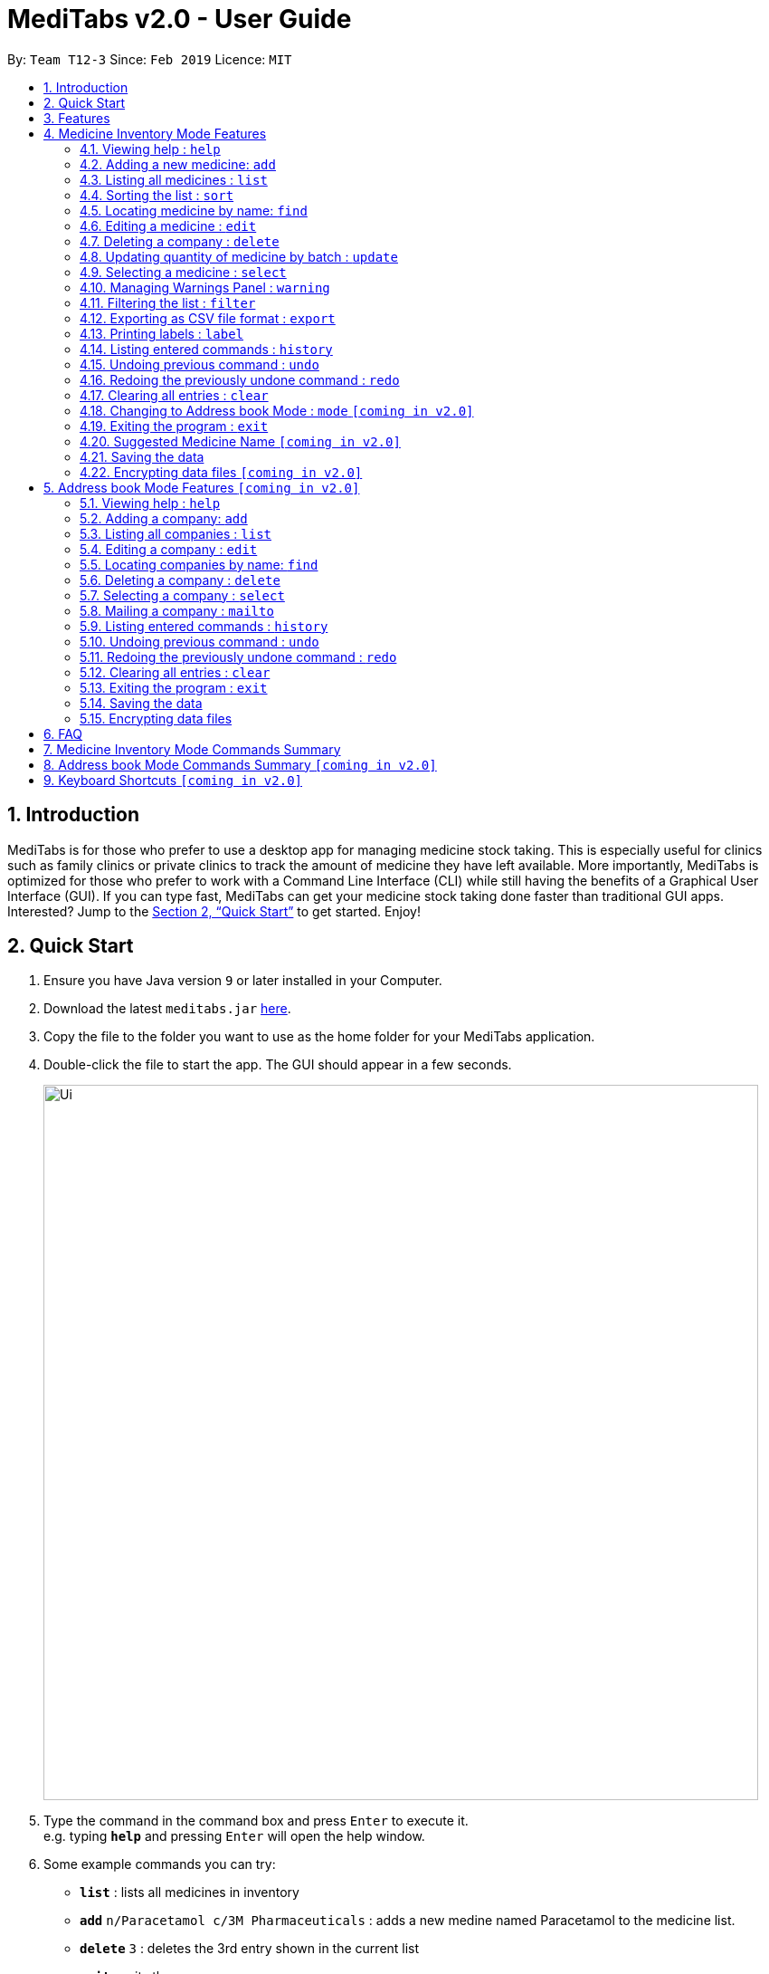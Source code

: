 = MediTabs v2.0 - User Guide
:site-section: UserGuide
:toc:
:toc-title:
:toc-placement: preamble
:sectnums:
:imagesDir: images
:stylesDir: stylesheets
:xrefstyle: full
:experimental:
ifdef::env-github[]
:tip-caption: :bulb:
:note-caption: :information_source:
endif::[]
:repoURL: https://github.com/cs2103-ay1819s2-t12-3/main

By: `Team T12-3`      Since: `Feb 2019`      Licence: `MIT`

== Introduction

MediTabs is for those who prefer to use a desktop app for managing medicine stock taking. This is especially useful for clinics such as family clinics or private clinics to track the amount of medicine they have left available. More importantly, MediTabs is optimized for those who prefer to work with a Command Line Interface (CLI) while still having the benefits of a Graphical User Interface (GUI). If you can type fast, MediTabs can get your medicine stock taking done faster than traditional GUI apps. Interested? Jump to the <<Quick Start>> to get started. Enjoy!

== Quick Start

.  Ensure you have Java version `9` or later installed in your Computer.
.  Download the latest `meditabs.jar` link:{repoURL}/releases[here].
.  Copy the file to the folder you want to use as the home folder for your MediTabs application.
.  Double-click the file to start the app. The GUI should appear in a few seconds.
+
image::Ui.png[width="790"]
+
.  Type the command in the command box and press kbd:[Enter] to execute it. +
e.g. typing *`help`* and pressing kbd:[Enter] will open the help window.
.  Some example commands you can try:

* *`list`* : lists all medicines in inventory
* *`add`* `n/Paracetamol c/3M Pharmaceuticals` : adds a new medine named Paracetamol to the medicine list.
* *`delete`* `3` : deletes the 3rd entry shown in the current list
* *`exit`* : exits the app

.  Refer to <<Features>> for details of each command.

[[Features]]
== Features

====
*Operating Mode*

* MediTabs 2.0 has 2 operating modes: The Medicine Inventory Mode and the Address book Mode.
* Medicine Inventory Mode is used to view and manage medicine stock. Refer to <<Medicine Inventory Mode Features>> for features in this mode.
* Address book Mode is used to view and manage company contacts. Refer to <<Address book Mode Features `[coming in v2.0]`>> for features in this mode.
* The mode you are currently on is displayed at the bottom of the application window.

image::UserGuide_OperatingMode.png[width="790"]

*Warnings Panel*

* Low stock of a medicine and expiring medicine will trigger warnings to notify the user that action is required.
* After acknowledgement, warnings will be logged in the warnings panel until action required has been taken.

image::UserGuide_WarningPanel.png[width="790"]

*Command Format*

* Words in `UPPER_CASE` are the parameters to be supplied by the user e.g. in `add n/NAME`, `NAME` is a parameter which can be used as `add n/Paracetamol`.
* Items in square brackets are optional e.g `e.g export [FILE_NAME] can be used as export Inventory` or as `export`.
* Items with `…`​ after them can be used multiple times including zero times e.g. `[MORE_KEYWORDS]...` can be used as `{nbsp}` (i.e. 0 times).
* Parameters can be in any order e.g. if the command specifies `n/NAME p/PHONE_NUMBER`, `p/PHONE_NUMBER n/NAME` is also acceptable.
====

== Medicine Inventory Mode Features

=== Viewing help : `help`

Format: `help`

=== Adding a new medicine: `add`

Adds a new medicine to the inventory +
Format: `add n/NAME c/COMPANY_NAME`

Example:

* `add n/Paracetamol c/3M Pharmaceuticals`

=== Listing all medicines : `list`

Shows a list of all medicine in the inventory. +
Format: `list`

=== Sorting the list : `sort`

Sort the list based on certain criteria. +
Format: `sort c/CRITERIA o/ORDER`

List of possible CRITERIA:

* Quantity : `quantity` +
* Expiry Date : `expiry` +
* Name : `name`

List of possible ORDER:

* Ascending : `ascending` +
* Descending : `descending`

Example:

* `sort c/quantity o/ascending` +
Displays list of all medicine in ascending order of quantity.

=== Locating medicine by name: `find`

Finds medicine whose names contain any of the given keywords. +
Format: `find KEYWORD [MORE_KEYWORDS]`

****
* The search is case insensitive. e.g `sodium` will match `Sodium`
* The order of the keywords does not matter. e.g. `Sodium Levothyroxine` will match `Levothyroxine Sodium`
* Only the name is searched.
* Only full words will be matched e.g. `Sodi` will not match `Sodium`
* Medicines matching at least one keyword will be returned (i.e. `OR` search). e.g. `Sodium Ibuprofen` will return `Levothyroxine Sodium`, `Ibuprofen`
****

Examples:

* `find Sodium` +
Returns `Levothyroxine Sodium` and `Naproxen Sodium`
* `find Amoxicillin Gabapentin Lisinopril` +
Returns any medicine having names `Amoxicillin`, `Gabapentin`  or `Lisinopril`

=== Editing a medicine : `edit`

Edits an existing medicine in the inventory. +
Format: `edit INDEX [n/NAME] [c/COMPANY_NAME]`

****
* Edits the medicine at the specified INDEX. The index refers to the index number shown in the displayed company list. The index *must be a positive integer* 1, 2, 3, ...
* At least one of the optional fields must be provided.
* Existing values will be updated to the input values.
****

Examples:

* `list` +
`edit 2 n/Prednisone` +
Edits the name of the 2nd medicine in the list to be `Prednisone`.
* `find Prednisone` +
`edit 1 c/Johnson & Johnson` +
Edits the company name of the 1st medicine in the results of the find command to `Johnson & Johnson`.

=== Deleting a company : `delete`

Deletes the specified medicine from the inventory. +
Format: `delete INDEX`

****
* Deletes the medicine at the specified `INDEX`.
* The index refers to the index number shown in the displayed company list.
* The index *must be a positive integer* 1, 2, 3, ...
****

Examples:

* `list` +
`delete 2` +
Deletes the 2nd medicine in the list.
* `find Gabapentin` +
`delete 1` +
Deletes the 1st medicine in the results of the `find` command.

=== Updating quantity of medicine by batch : `update`

Updates quantity of medicine in inventory by batch. +
Format: `update INDEX b/BATCH_NUMBER q/QUANTITY [e/EXPIRY_DATE]
****
* Deletes the medicine at the specified `INDEX`Updates inventory record of medicine at specified `INDEX`.
* The index refers to the index number shown in the displayed medicine list.
* The index *must be a positive integer* 1, 2, 3, ...
* If batch number already exists, the quantity of medicine from the batch is updated.
* If batch number does not exist, a new batch record is created.​
****

Examples:

* `list` +
`update 2 b/s9c4x9532 q/1000 e/11/2/2020` +
Updates the quantity of medicine to `1000` in batch `s9c4x9532` of the 2nd medicine in the list.
* `find Gabapentin` +
`update 1 b/8937v1x7 q/500` +
Updates the quantity of medicine to `500` in batch `8937v1x7` to the 1st medicine in the results of the `find` command.

=== Selecting a medicine : `select`

Selects the medicine identified by the index number used in the displayed medicine list. +
Format: `select INDEX`

****
* Selects the medicine and loads the information page of the medicine at the specified `INDEX`.
* The index refers to the index number shown in the displayed medicine list.
* The index *must be a positive integer* `1, 2, 3, ...`
****

Examples:

* `list` +
`select 2` +
Selects the 2nd medicine in the inventory.
* `find Gabapentin` +
`select 1` +
Selects the 1st medicine in the results of the `find` command.

=== Managing Warnings Panel : `warning`

Manage the threshold for expiry date and low stock warning. +
Format: `warning [e/EXPIRY_THRESHOLD] [s/LOWSTOCK_THRESHOLD]`

****
* At least one of the optional fields must be provided.
* `EXPIRY_THRESHOLD` should be in days before expiry date.
* `LOWSTOCK_THRESHOLD` should be in number of stock remaining.
****

Examples:

* `warning e/20` +
Expiry date warning will be triggered 20 days before any medicine expires.
* `warning s/10` +
Low stock warning will be triggered when quantity remaining is less than or equal to 10.

=== Filtering the list : `filter`

Filter the list based on certain criteria. +
Format: `filter CRITERIA`

List of possible criteria:

* Low stock: `low`
* Expiring: `expiring`
* Company: `c/COMPANY_NAME`

Examples:

* `filter low` +
Displays list of all medicine that are low in stock.
* `filter c/3M Pharmaceuticals` +
Displays a list of all medicine purchased from 3M Pharmaceuticals.

=== Exporting as CSV file format : `export`

Exports the current list shown into CSV file format. +
Format: `export [FILE_NAME]`

****
* If no file name is specified, the export will just name the file according to the date and time of export.
****

Examples:

* `export example` +
Export the current list shown in the GUI to a CSV file which has the filename `example`.
* `export` +
Export the current list shown in the GUI to a CSV file which has a default file name in this format `{Date of export}_{Time of export}`.

=== Printing labels : `label`

Outputs label to a text file. Label will include name of medicine and standard label template. +
Format: `label INDEX [FILE_NAME]`

****
* Outputs the label for the medicine at the specified INDEX.
* The index refers to the index number shown in the displayed medicine list.
* The index must be a positive integer 1, 2, 3, …
* If no file name is specified, the default file name is `label`.
****

Examples:

* `list` +
`label 2` +
Outputs label text file for 2nd medicine in the list with default file name `label`.
* `find Gabapentin` +
`label 1` +
Outputs label text file for 1st medicine in the results of the `find` command with file name `Gabapentin`.

=== Listing entered commands : `history`

Lists all the commands that you have entered in reverse chronological order. +
Format: `history`

[NOTE]
====
Pressing the kbd:[&uarr;] and kbd:[&darr;] arrows will display the previous and next input respectively in the command box.
====

// tag::undoredo[]
=== Undoing previous command : `undo`

Restores the inventory to the state before the previous _undoable_ command was executed. +
Format: `undo`

[NOTE]
====
Undoable commands: those commands that modify the inventry's content (`add`, `delete`, `edit`, `update` and `clear`).
====

Examples:

* `delete 1` +
`list` +
`undo` (reverses the `delete 1` command) +

* `select 1` +
`list` +
`undo` +
The `undo` command fails as there are no undoable commands executed previously.

* `delete 1` +
`clear` +
`undo` (reverses the `clear` command) +
`undo` (reverses the `delete 1` command) +

=== Redoing the previously undone command : `redo`

Reverses the most recent `undo` command. +
Format: `redo`

Examples:

* `delete 1` +
`undo` (reverses the `delete 1` command) +
`redo` (reapplies the `delete 1` command) +

* `delete 1` +
`redo` +
The `redo` command fails as there are no `undo` commands executed previously.

* `delete 1` +
`clear` +
`undo` (reverses the `clear` command) +
`undo` (reverses the `delete 1` command) +
`redo` (reapplies the `delete 1` command) +
`redo` (reapplies the `clear` command) +
// end::undoredo[]

=== Clearing all entries : `clear`

Clears all entries from the inventory. +
Format: `clear`

=== Changing to Address book Mode : `mode` `[coming in v2.0]`

Changes operating mode to Address book Mode. +
Format: `mode`

=== Exiting the program : `exit`

Exits the program. +
Format: `exit`

=== Suggested Medicine Name `[coming in v2.0]`

When typing fields that include medicine name, a list of suggested medicine names will appear after you input the first letter. +

[NOTE]
====
Pressing the kbd:[&uarr;] and kbd:[&darr;] arrows to select from the generated list of suggestions.
====

=== Saving the data

Inventory data is saved in the hard disk automatically after any command that changes the data. +
There is no need to save manually.

// tag::dataencryption[]
=== Encrypting data files `[coming in v2.0]`

_{explain how the user can enable/disable data encryption}_
// end::dataencryption[]

== Address book Mode Features `[coming in v2.0]`

=== Viewing help : `help`

Format: `help`

=== Adding a company: `add`

Adds a company to the address book +
Format: `add n/NAME p/PHONE_NUMBER e/EMAIL a/ADDRESS`

Example:

* `add n/3M Pharmaceuticals p/67661584 e/johnd@example.com a/John street, block 123, #01-01`

=== Listing all companies : `list`

Shows a list of all companies in the address book. +
Format: `list`

=== Editing a company : `edit`

Edits an existing company in the address book. +
Format: `edit INDEX [n/NAME] [p/PHONE] [e/EMAIL] [a/ADDRESS]`

****
* Edits the company at the specified `INDEX`. The index refers to the index number shown in the displayed company list. The index *must be a positive integer* 1, 2, 3, ...
* At least one of the optional fields must be provided.
* Existing values will be updated to the input values.
****

Example:

* `edit 1 p/61234567 e/johndoe@example.com` +
Edits the phone number and email address of the 1st company to be `61234567` and `johndoe@example.com` respectively.

=== Locating companies by name: `find`

Finds companies whose names contain any of the given keywords. +
Format: `find KEYWORD [MORE_KEYWORDS]`

****
* The search is case insensitive. e.g `pfizer` will match `Pfizer`
* The order of the keywords does not matter. e.g. `Sciences Gilead` will match `Gilead Sciences`
* Only the name is searched.
* Only full words will be matched e.g. `Pfiz` will not match `Pfizer`
* Companies matching at least one keyword will be returned (i.e. `OR` search). e.g. `Pharmaceuticals` will return `3M Pharmaceuticals`, `Acadia Pharmaceuticals`
****

Examples:

* `find Pharmaceuticals` +
Returns `Acadia Pharmaceuticals` and `3M Pharmaceuticals`
* `find Sciences Co. Industries` +
Returns any company having names `Sciences`, `Co.`, or `Industries`

=== Deleting a company : `delete`

Deletes the specified company from the address book. +
Format: `delete INDEX`

****
* Deletes the company at the specified `INDEX`.
* The index refers to the index number shown in the displayed company list.
* The index *must be a positive integer* 1, 2, 3, ...
****

Examples:

* `list` +
`delete 2` +
Deletes the 2nd company in the address book.
* `find Pharmaceuticals` +
`delete 1` +
Deletes the 1st company in the results of the `find` command.

=== Selecting a company : `select`

Selects the company identified by the index number used in the displayed company list. +
Format: `select INDEX`

****
* Selects the company and loads the Google search page the company at the specified `INDEX`.
* The index refers to the index number shown in the displayed company list.
* The index *must be a positive integer* `1, 2, 3, ...`
****

Examples:

* `list` +
`select 2` +
Selects the 2nd company in the address book.
* `find Pharmaceuticals` +
`select 1` +
Selects the 1st company in the results of the `find` command.

=== Mailing a company : `mailto`

Open mail application with new mail with email address of company inputted. +
Format: `mailto INDEX`

****
* The index refers to the index number shown in the displayed company list.
* The index *must be a positive integer* `1, 2, 3, ...`
****

Examples:

* `list` +
`mailto 2` +
Open mail application with address of the 2nd company in the address book.
* `find Pharmaceuticals` +
`mailto 1` +
Open mail application with address of 1st company in the results of the find

=== Listing entered commands : `history`

Lists all the commands that you have entered in reverse chronological order. +
Format: `history`

[NOTE]
====
Pressing the kbd:[&uarr;] and kbd:[&darr;] arrows will display the previous and next input respectively in the command box.
====

// tag::undoredo[]
=== Undoing previous command : `undo`

Restores the address book to the state before the previous _undoable_ command was executed. +
Format: `undo`

[NOTE]
====
Undoable commands: those commands that modify the address book's content (`add`, `delete`, `edit` and `clear`).
====

Examples:

* `delete 1` +
`list` +
`undo` (reverses the `delete 1` command) +

* `select 1` +
`list` +
`undo` +
The `undo` command fails as there are no undoable commands executed previously.

* `delete 1` +
`clear` +
`undo` (reverses the `clear` command) +
`undo` (reverses the `delete 1` command) +

=== Redoing the previously undone command : `redo`

Reverses the most recent `undo` command. +
Format: `redo`

Examples:

* `delete 1` +
`undo` (reverses the `delete 1` command) +
`redo` (reapplies the `delete 1` command) +

* `delete 1` +
`redo` +
The `redo` command fails as there are no `undo` commands executed previously.

* `delete 1` +
`clear` +
`undo` (reverses the `clear` command) +
`undo` (reverses the `delete 1` command) +
`redo` (reapplies the `delete 1` command) +
`redo` (reapplies the `clear` command) +
// end::undoredo[]

=== Clearing all entries : `clear`

Clears all entries from the address book. +
Format: `clear`

=== Exiting the program : `exit`

Exits the program. +
Format: `exit`

=== Saving the data

Address book data are saved in the hard disk automatically after any command that changes the data. +
There is no need to save manually.

// tag::dataencryption[]
=== Encrypting data files


== FAQ

*Q*: How do I transfer my data to another Computer? +
*A*: Install the app in the other computer and overwrite the empty data file it creates with the file that contains the data of your previous Address book folder.


== Medicine Inventory Mode Commands Summary

* *Add* `add n/NAME c/COMPANY_NAME` +
e.g. `add n/Paracetamol c/3M Pharmaceuticals`
* *Clear* : `clear`
* *Delete* : `delete INDEX` +
e.g. `delete 3`
* *Edit* : `edit INDEX [n/NAME] [c/COMPANY_NAME]` +
e.g. `edit 2 n/James Lee [c/GlaxoSmithKline]`
* *Exit* : `exit`
* *Export* : `export [FILE_NAME]` +
e.g. export Records
* *Filter* : `filter CRITERIA` +
e.g. `filter expiring`
* *Find* : `find KEYWORD [MORE_KEYWORDS]` +
e.g. `find paracetamol ibuprofen`
* *Help* : `help`
* *History* : `history`
* *Label* : `label INDEX [FILE_NAME]` +
e.g. `label 1 Paracetamol`
* *List* : `list`
* *Mode* : `mode`
* *Redo* : `redo`
* *Select* : `select INDEX` +
e.g.`select 2`
* *Sort* : `sort c/CRITERIA o/ORDER` +
e.g.`sort c/quantity o/ascending`
* *Undo* : `undo`
* *Update* : `update INDEX b/BATCH_NUMBER q/QUANTITY [e/EXPIRY_DATE]` +
e.g.`update 2 b/s9c4x9532 q/1000 e/11/2/2020`
* *Warning* : `warning [e/EXPIRY_THRESHOLD] [s/LOWSTOCK_THRESHOLD]` +
e.g. `warning e/20 s/10`

== Address book Mode Commands Summary `[coming in v2.0]`

* *Add* `add n/NAME p/PHONE_NUMBER e/EMAIL a/ADDRESS` +
e.g. `add n/GlaxoSmithKline p/22224444 e/jamesho@gsk.com a/123, Clementi Rd, 1234665`
* *Clear* : `clear`
* *Delete* : `delete INDEX` +
e.g. `delete 3`
* *Edit* : `edit INDEX [n/NAME] [p/PHONE_NUMBER] [e/EMAIL] [a/ADDRESS]` +
e.g. `edit 2 n/Pfizer [e/jameslee@pfizer.com]`
* *Exit* : `exit`
* *Find* : `find KEYWORD [MORE_KEYWORDS]` +
e.g. `find Pfizer 3M`
* *List* : `list`
* *Help* : `help`
* *History* : `history`
* *Mail* : `mailto INDEX` +
e.g.`mailto 1`
* *Mode* : `mode`
* *Redo* : `redo`
* *Select* : `select INDEX` +
e.g.`select 2`
* *Undo* : `undo`

== Keyboard Shortcuts `[coming in v2.0]`

* *Change operating mode* : kbd:[Shift] + kbd:[Spacebar]
* *Back to input* : kbd:[Shift] + kbd:[Enter]
* *To bottom of list* : kbd:[Shift] + kbd:[d]
* *To top of list* : kbd:[Shift] + kbd:[u]
